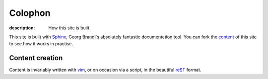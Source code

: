 Colophon
========

:description: How this site is built

This site is built with Sphinx_, Georg Brandl's absolutely fantastic
documentation tool.  You can fork the content_ of this site to see how it works
in practise.

Content creation
----------------

Content is invariably written with vim_, or on occasion via a script, in the
beautiful reST_ format.

.. _sphinx: http://sphinx.pocoo.org/
.. _content: https://github.com/JNRowe/jnrowe.github.com
.. _vim: http://www.vim.org/
.. _reST: http://docutils.sourceforge.net/docs/user/rst/
